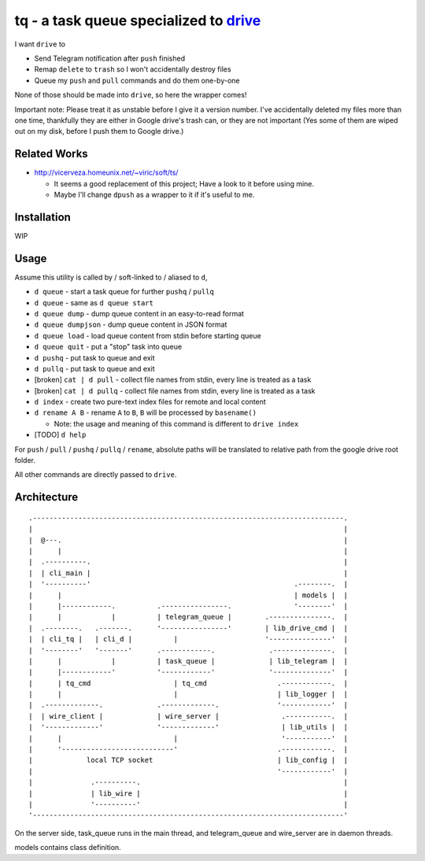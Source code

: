 ===============================================================================
tq - a task queue specialized to `drive <https://github.com/odeke-em/drive>`_
===============================================================================
I want ``drive`` to

* Send Telegram notification after ``push`` finished
* Remap ``delete`` to ``trash`` so I won't accidentally destroy files
* Queue my ``push`` and ``pull`` commands and do them one-by-one

None of those should be made into ``drive``, so here the wrapper comes!

Important note: Please treat it as unstable before I give it a version number.
I've accidentally deleted my files more than one time, thankfully they are
either in Google drive's trash can, or they are not important (Yes some of them
are wiped out on my disk, before I push them to Google drive.)


Related Works
-------------------------------------------------------------------------------
* http://vicerveza.homeunix.net/~viric/soft/ts/

  - It seems a good replacement of this project; Have a look to it before using mine.
  - Maybe I'll change ``dpush`` as a wrapper to it if it's useful to me.


Installation
-------------------------------------------------------------------------------
WIP


Usage
-------------------------------------------------------------------------------
Assume this utility is called by / soft-linked to / aliased to ``d``,

* ``d queue`` - start a task queue for further ``pushq`` / ``pullq``
* ``d queue`` - same as ``d queue start``
* ``d queue dump`` - dump queue content in an easy-to-read format
* ``d queue dumpjson`` - dump queue content in JSON format
* ``d queue load`` - load queue content from stdin before starting queue
* ``d queue quit`` - put a "stop" task into queue
* ``d pushq`` - put task to queue and exit
* ``d pullq`` - put task to queue and exit
* [broken] ``cat | d pull`` - collect file names from stdin, every line is treated as a task
* [broken] ``cat | d pullq`` - collect file names from stdin, every line is treated as a task
* ``d index`` - create two pure-text index files for remote and local content
* ``d rename A B`` - rename ``A`` to ``B``, ``B`` will be processed by ``basename()``

  - Note: the usage and meaning of this command is different to ``drive index``

* [TODO] ``d help``

For ``push`` / ``pull`` / ``pushq`` / ``pullq`` / ``rename``, absolute paths will be
translated to relative path from the google drive root folder.

All other commands are directly passed to ``drive``.


Architecture
-------------------------------------------------------------------------------

::

  .---------------------------------------------------------------------------.
  |                                                                           |
  |  @---.                                                                    |
  |      |                                                                    |
  |  .----------.                                                             |
  |  | cli_main |                                                             |
  |  '----------'                                                 .--------.  |
  |      |                                                        | models |  |
  |      |------------.          .----------------.               '--------'  |
  |      |            |          | telegram_queue |        .---------------.  |
  |  .--------.   .-------.      '----------------'        | lib_drive_cmd |  |
  |  | cli_tq |   | cli_d |          |                     '---------------'  |
  |  '--------'   '-------'      .------------.             .--------------.  |
  |      |            |          | task_queue |             | lib_telegram |  |
  |      |------------'          '------------'             '--------------'  |
  |      | tq_cmd                    | tq_cmd                 .------------.  |
  |      |                           |                        | lib_logger |  |
  |  .-------------.             .-------------.              '------------'  |
  |  | wire_client |             | wire_server |               .-----------.  |
  |  '-------------'             '-------------'               | lib_utils |  |
  |      |                           |                         '-----------'  |
  |      '---------------------------'                        .------------.  |
  |             local TCP socket                              | lib_config |  |
  |                                                           '------------'  |
  |              .----------.                                                 |
  |              | lib_wire |                                                 |
  |              '----------'                                                 |
  '---------------------------------------------------------------------------'

On the server side, task_queue runs in the main thread,
and telegram_queue and wire_server are in daemon threads.

models contains class definition.
